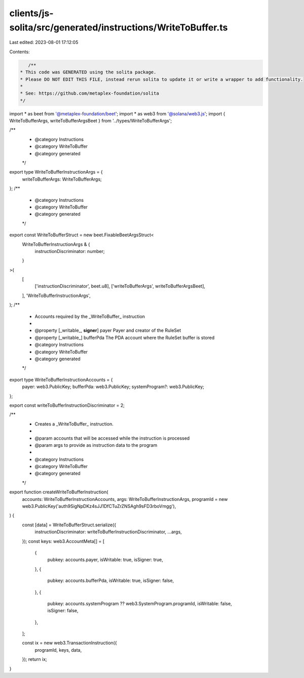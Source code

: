 clients/js-solita/src/generated/instructions/WriteToBuffer.ts
=============================================================

Last edited: 2023-08-01 17:12:05

Contents:

.. code-block:: ts

    /**
 * This code was GENERATED using the solita package.
 * Please DO NOT EDIT THIS FILE, instead rerun solita to update it or write a wrapper to add functionality.
 *
 * See: https://github.com/metaplex-foundation/solita
 */

import * as beet from '@metaplex-foundation/beet';
import * as web3 from '@solana/web3.js';
import { WriteToBufferArgs, writeToBufferArgsBeet } from '../types/WriteToBufferArgs';

/**
 * @category Instructions
 * @category WriteToBuffer
 * @category generated
 */
export type WriteToBufferInstructionArgs = {
  writeToBufferArgs: WriteToBufferArgs;
};
/**
 * @category Instructions
 * @category WriteToBuffer
 * @category generated
 */
export const WriteToBufferStruct = new beet.FixableBeetArgsStruct<
  WriteToBufferInstructionArgs & {
    instructionDiscriminator: number;
  }
>(
  [
    ['instructionDiscriminator', beet.u8],
    ['writeToBufferArgs', writeToBufferArgsBeet],
  ],
  'WriteToBufferInstructionArgs',
);
/**
 * Accounts required by the _WriteToBuffer_ instruction
 *
 * @property [_writable_, **signer**] payer Payer and creator of the RuleSet
 * @property [_writable_] bufferPda The PDA account where the RuleSet buffer is stored
 * @category Instructions
 * @category WriteToBuffer
 * @category generated
 */
export type WriteToBufferInstructionAccounts = {
  payer: web3.PublicKey;
  bufferPda: web3.PublicKey;
  systemProgram?: web3.PublicKey;
};

export const writeToBufferInstructionDiscriminator = 2;

/**
 * Creates a _WriteToBuffer_ instruction.
 *
 * @param accounts that will be accessed while the instruction is processed
 * @param args to provide as instruction data to the program
 *
 * @category Instructions
 * @category WriteToBuffer
 * @category generated
 */
export function createWriteToBufferInstruction(
  accounts: WriteToBufferInstructionAccounts,
  args: WriteToBufferInstructionArgs,
  programId = new web3.PublicKey('auth9SigNpDKz4sJJ1DfCTuZrZNSAgh9sFD3rboVmgg'),
) {
  const [data] = WriteToBufferStruct.serialize({
    instructionDiscriminator: writeToBufferInstructionDiscriminator,
    ...args,
  });
  const keys: web3.AccountMeta[] = [
    {
      pubkey: accounts.payer,
      isWritable: true,
      isSigner: true,
    },
    {
      pubkey: accounts.bufferPda,
      isWritable: true,
      isSigner: false,
    },
    {
      pubkey: accounts.systemProgram ?? web3.SystemProgram.programId,
      isWritable: false,
      isSigner: false,
    },
  ];

  const ix = new web3.TransactionInstruction({
    programId,
    keys,
    data,
  });
  return ix;
}


